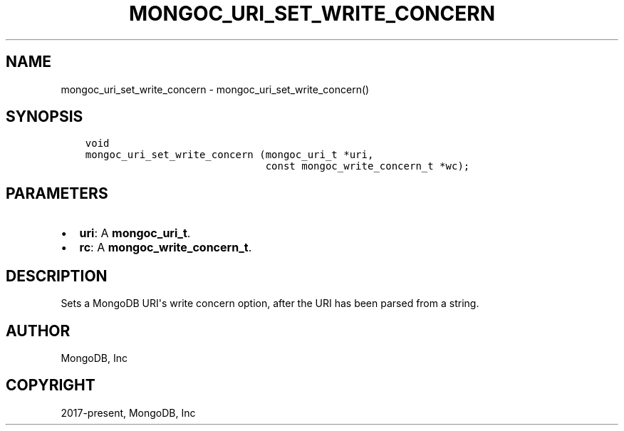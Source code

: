 .\" Man page generated from reStructuredText.
.
.TH "MONGOC_URI_SET_WRITE_CONCERN" "3" "Nov 03, 2021" "1.19.2" "libmongoc"
.SH NAME
mongoc_uri_set_write_concern \- mongoc_uri_set_write_concern()
.
.nr rst2man-indent-level 0
.
.de1 rstReportMargin
\\$1 \\n[an-margin]
level \\n[rst2man-indent-level]
level margin: \\n[rst2man-indent\\n[rst2man-indent-level]]
-
\\n[rst2man-indent0]
\\n[rst2man-indent1]
\\n[rst2man-indent2]
..
.de1 INDENT
.\" .rstReportMargin pre:
. RS \\$1
. nr rst2man-indent\\n[rst2man-indent-level] \\n[an-margin]
. nr rst2man-indent-level +1
.\" .rstReportMargin post:
..
.de UNINDENT
. RE
.\" indent \\n[an-margin]
.\" old: \\n[rst2man-indent\\n[rst2man-indent-level]]
.nr rst2man-indent-level -1
.\" new: \\n[rst2man-indent\\n[rst2man-indent-level]]
.in \\n[rst2man-indent\\n[rst2man-indent-level]]u
..
.SH SYNOPSIS
.INDENT 0.0
.INDENT 3.5
.sp
.nf
.ft C
void
mongoc_uri_set_write_concern (mongoc_uri_t *uri,
                              const mongoc_write_concern_t *wc);
.ft P
.fi
.UNINDENT
.UNINDENT
.SH PARAMETERS
.INDENT 0.0
.IP \(bu 2
\fBuri\fP: A \fBmongoc_uri_t\fP\&.
.IP \(bu 2
\fBrc\fP: A \fBmongoc_write_concern_t\fP\&.
.UNINDENT
.SH DESCRIPTION
.sp
Sets a MongoDB URI\(aqs write concern option, after the URI has been parsed from a string.
.SH AUTHOR
MongoDB, Inc
.SH COPYRIGHT
2017-present, MongoDB, Inc
.\" Generated by docutils manpage writer.
.

